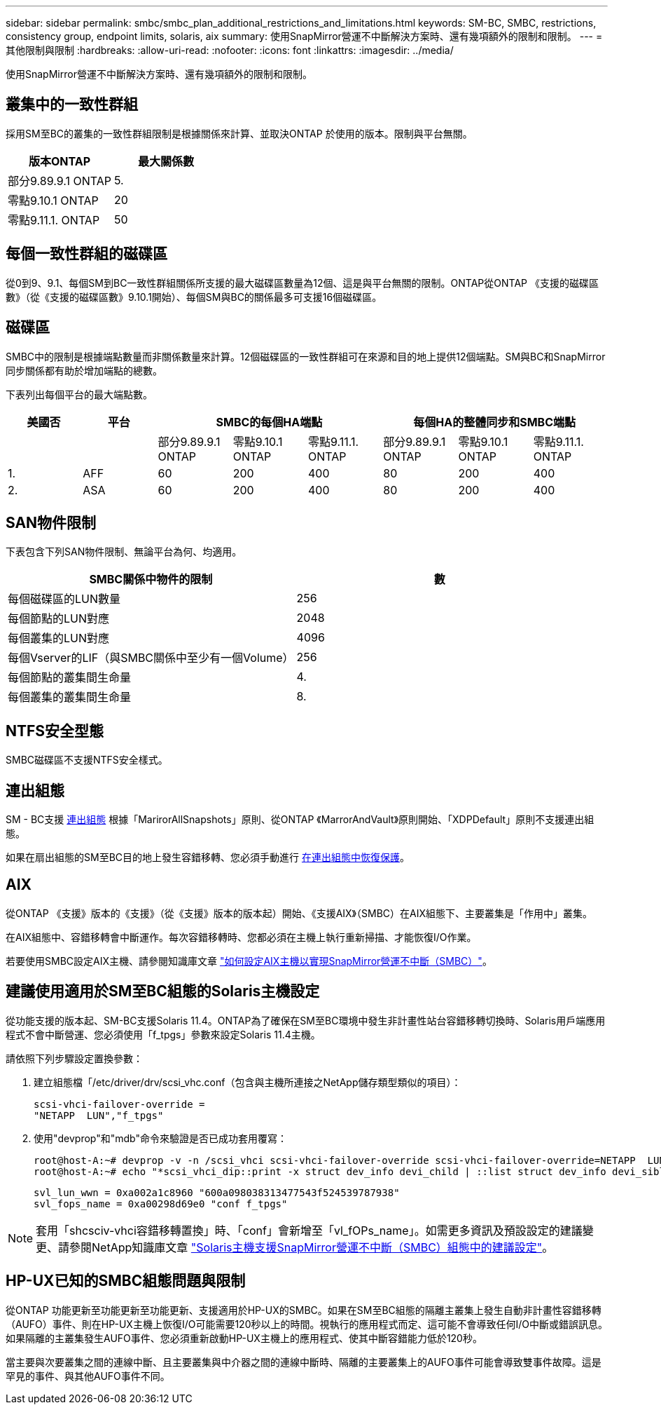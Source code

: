 ---
sidebar: sidebar 
permalink: smbc/smbc_plan_additional_restrictions_and_limitations.html 
keywords: SM-BC, SMBC, restrictions, consistency group, endpoint limits, solaris, aix 
summary: 使用SnapMirror營運不中斷解決方案時、還有幾項額外的限制和限制。 
---
= 其他限制與限制
:hardbreaks:
:allow-uri-read: 
:nofooter: 
:icons: font
:linkattrs: 
:imagesdir: ../media/


[role="lead"]
使用SnapMirror營運不中斷解決方案時、還有幾項額外的限制和限制。



== 叢集中的一致性群組

採用SM至BC的叢集的一致性群組限制是根據關係來計算、並取決ONTAP 於使用的版本。限制與平台無關。

|===
| 版本ONTAP | 最大關係數 


| 部分9.89.9.1 ONTAP | 5. 


| 零點9.10.1 ONTAP | 20 


| 零點9.11.1. ONTAP | 50 
|===


== 每個一致性群組的磁碟區

從0到9、9.1、每個SM到BC一致性群組關係所支援的最大磁碟區數量為12個、這是與平台無關的限制。ONTAP從ONTAP 《支援的磁碟區數》（從《支援的磁碟區數》9.10.1開始）、每個SM與BC的關係最多可支援16個磁碟區。



== 磁碟區

SMBC中的限制是根據端點數量而非關係數量來計算。12個磁碟區的一致性群組可在來源和目的地上提供12個端點。SM與BC和SnapMirror同步關係都有助於增加端點的總數。

下表列出每個平台的最大端點數。

|===
| 美國否 | 平台 3+| SMBC的每個HA端點 3+| 每個HA的整體同步和SMBC端點 


|  |  | 部分9.89.9.1 ONTAP | 零點9.10.1 ONTAP | 零點9.11.1. ONTAP | 部分9.89.9.1 ONTAP | 零點9.10.1 ONTAP | 零點9.11.1. ONTAP 


| 1. | AFF | 60 | 200 | 400 | 80 | 200 | 400 


| 2. | ASA | 60 | 200 | 400 | 80 | 200 | 400 
|===


== SAN物件限制

下表包含下列SAN物件限制、無論平台為何、均適用。

|===
| SMBC關係中物件的限制 | 數 


| 每個磁碟區的LUN數量 | 256 


| 每個節點的LUN對應 | 2048 


| 每個叢集的LUN對應 | 4096 


| 每個Vserver的LIF（與SMBC關係中至少有一個Volume） | 256 


| 每個節點的叢集間生命量 | 4. 


| 每個叢集的叢集間生命量 | 8. 
|===


== NTFS安全型態

SMBC磁碟區不支援NTFS安全樣式。



== 連出組態

SM - BC支援 xref:../data-protection/supported-deployment-config-concept.html[連出組態] 根據「MarirorAllSnapshots」原則、從ONTAP 《MarrorAndVault》原則開始、「XDPDefault」原則不支援連出組態。

如果在扇出組態的SM至BC目的地上發生容錯移轉、您必須手動進行 xref:resume-protection-fan-out-configuration.html[在連出組態中恢復保護]。



== AIX

從ONTAP 《支援》版本的《支援》（從《支援》版本的版本起）開始、《支援AIX》（SMBC）在AIX組態下、主要叢集是「作用中」叢集。

在AIX組態中、容錯移轉會中斷運作。每次容錯移轉時、您都必須在主機上執行重新掃描、才能恢復I/O作業。

若要使用SMBC設定AIX主機、請參閱知識庫文章 link:https://kb.netapp.com/Advice_and_Troubleshooting/Data_Protection_and_Security/SnapMirror/How_to_configure_an_AIX_host_for_SnapMirror_Business_Continuity_(SM-BC)["如何設定AIX主機以實現SnapMirror營運不中斷（SMBC）"]。



== 建議使用適用於SM至BC組態的Solaris主機設定

從功能支援的版本起、SM-BC支援Solaris 11.4。ONTAP為了確保在SM至BC環境中發生非計畫性站台容錯移轉切換時、Solaris用戶端應用程式不會中斷營運、您必須使用「f_tpgs」參數來設定Solaris 11.4主機。

請依照下列步驟設定置換參數：

. 建立組態檔「/etc/driver/drv/scsi_vhc.conf（包含與主機所連接之NetApp儲存類型類似的項目）：
+
[listing]
----
scsi-vhci-failover-override =
"NETAPP  LUN","f_tpgs"
----
. 使用"devprop"和"mdb"命令來驗證是否已成功套用覆寫：
+
[listing]
----
root@host-A:~# devprop -v -n /scsi_vhci scsi-vhci-failover-override scsi-vhci-failover-override=NETAPP  LUN + f_tpgs
root@host-A:~# echo "*scsi_vhci_dip::print -x struct dev_info devi_child | ::list struct dev_info devi_sibling| ::print struct dev_info devi_mdi_client| ::print mdi_client_t ct_vprivate| ::print struct scsi_vhci_lun svl_lun_wwn svl_fops_name"| mdb -k`
----
+
[listing]
----
svl_lun_wwn = 0xa002a1c8960 "600a098038313477543f524539787938"
svl_fops_name = 0xa00298d69e0 "conf f_tpgs"
----



NOTE: 套用「shcsciv-vhci容錯移轉置換」時、「conf」會新增至「vl_fOPs_name」。如需更多資訊及預設設定的建議變更、請參閱NetApp知識庫文章 https://kb.netapp.com/Advice_and_Troubleshooting/Data_Protection_and_Security/SnapMirror/Solaris_Host_support_recommended_settings_in_SnapMirror_Business_Continuity_(SM-BC)_configuration["Solaris主機支援SnapMirror營運不中斷（SMBC）組態中的建議設定"]。



== HP-UX已知的SMBC組態問題與限制

從ONTAP 功能更新至功能更新至功能更新、支援適用於HP-UX的SMBC。如果在SM至BC組態的隔離主叢集上發生自動非計畫性容錯移轉（AUFO）事件、則在HP-UX主機上恢復I/O可能需要120秒以上的時間。視執行的應用程式而定、這可能不會導致任何I/O中斷或錯誤訊息。如果隔離的主叢集發生AUFO事件、您必須重新啟動HP-UX主機上的應用程式、使其中斷容錯能力低於120秒。

當主要與次要叢集之間的連線中斷、且主要叢集與中介器之間的連線中斷時、隔離的主要叢集上的AUFO事件可能會導致雙事件故障。這是罕見的事件、與其他AUFO事件不同。
